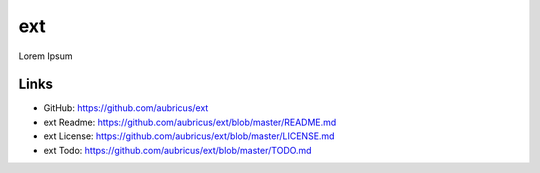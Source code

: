 =====
ext
=====

Lorem Ipsum

Links
-----

* GitHub: https://github.com/aubricus/ext
* ext Readme: https://github.com/aubricus/ext/blob/master/README.md
* ext License: https://github.com/aubricus/ext/blob/master/LICENSE.md
* ext Todo: https://github.com/aubricus/ext/blob/master/TODO.md
